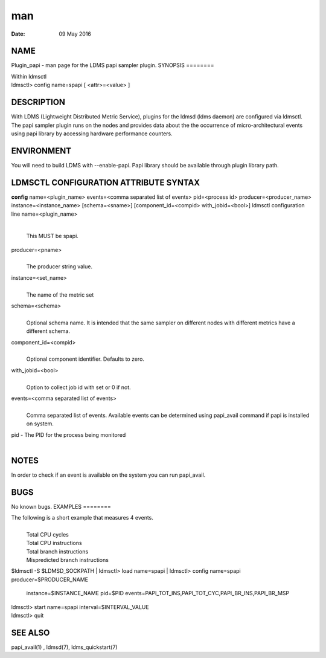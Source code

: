 ===
man
===

:Date:   09 May 2016

NAME
====
Plugin_papi - man page for the LDMS papi sampler plugin.
SYNOPSIS
========

| Within ldmsctl
| ldmsctl> config name=spapi [ <attr>=<value> ]
DESCRIPTION
===========

With LDMS (Lightweight Distributed Metric Service), plugins for the
ldmsd (ldms daemon) are configured via ldmsctl. The papi sampler plugin
runs on the nodes and provides data about the the occurrence of
micro-architectural events using papi library by accessing hardware
performance counters.

ENVIRONMENT
===========
You will need to build LDMS with --enable-papi. Papi library should be
available through plugin library path.

LDMSCTL CONFIGURATION ATTRIBUTE SYNTAX
======================================
**config**
name=<plugin_name> events=<comma separated list of events> pid=<process
id> producer=<producer_name> instance=<instance_name> [schema=<sname>]
[component_id=<compid> with_jobid=<bool>] ldmsctl configuration line
name=<plugin_name>
   | 
   | This MUST be spapi.
producer=<pname>
   | 
   | The producer string value.
instance=<set_name>
   | 
   | The name of the metric set
schema=<schema>
   | 
   | Optional schema name. It is intended that the same sampler on
     different nodes with different metrics have a different schema.

component_id=<compid>
   | 
   | Optional component identifier. Defaults to zero.

with_jobid=<bool>
   | 
   | Option to collect job id with set or 0 if not.

events=<comma separated list of events>
   | 
   | Comma separated list of events. Available events can be determined
     using papi_avail command if papi is installed on system.
pid - The PID for the process being monitored
   | 

NOTES
=====
In order to check if an event is available on the system you can run
papi_avail.

BUGS
====
No known bugs.
EXAMPLES
========

The following is a short example that measures 4 events.
   | 
   | Total CPU cycles
   | Total CPU instructions
   | Total branch instructions
   | Mispredicted branch instructions
$ldmsctl -S $LDMSD_SOCKPATH
| ldmsctl> load name=spapi
| ldmsctl> config name=spapi producer=$PRODUCER_NAME
  instance=$INSTANCE_NAME pid=$PID
  events=PAPI_TOT_INS,PAPI_TOT_CYC,PAPI_BR_INS,PAPI_BR_MSP
| ldmsctl> start name=spapi interval=$INTERVAL_VALUE
| ldmsctl> quit

SEE ALSO
========
papi_avail(1) , ldmsd(7), ldms_quickstart(7)
